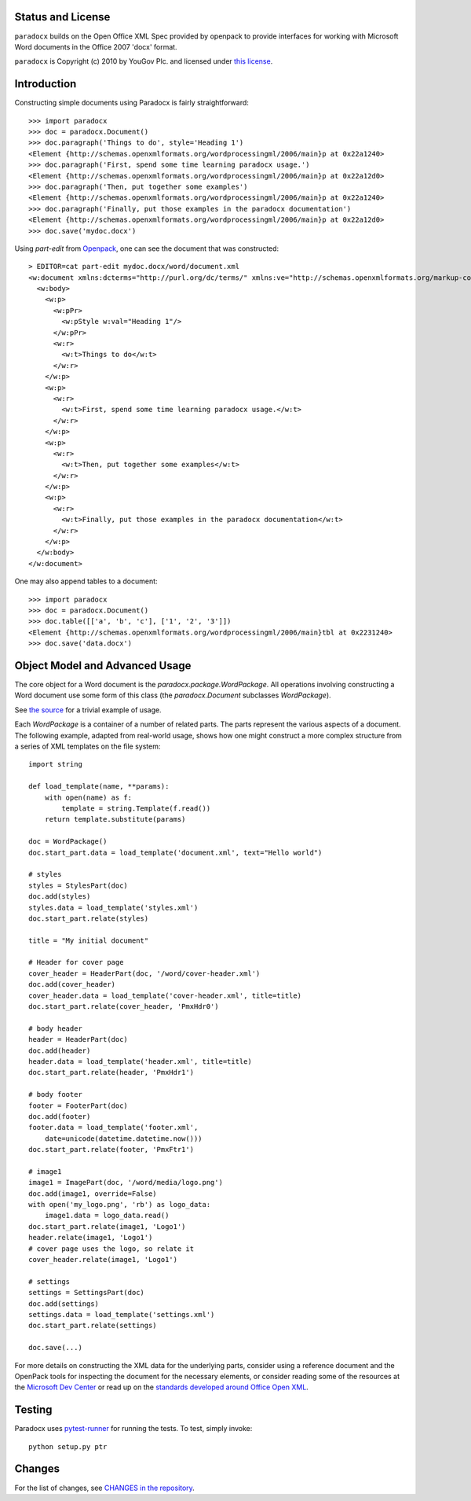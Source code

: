 .. image:: https://img.shields.io/pypi/v/paradocx.svg
   :target: https://pypi.org/project/paradocx

.. image:: https://img.shields.io/pypi/pyversions/paradocx.svg

.. image:: https://img.shields.io/travis/jaraco/paradocx/master.svg
   :target: https://travis-ci.org/jaraco/paradocx

.. image:: https://readthedocs.org/projects/paradocx/badge/?version=latest
   :target: https://paradocx.readthedocs.io/en/latest/?badge=latest

Status and License
------------------

``paradocx`` builds on the Open Office XML Spec provided by openpack to
provide interfaces for working with Microsoft Word documents in the
Office 2007 'docx' format.

``paradocx`` is Copyright (c) 2010 by YouGov Plc. and licensed under
`this license
<http://bitbucket.org/yougov/paradocx/raw/tip/LICENSE>`_.

Introduction
------------

Constructing simple documents using Paradocx is fairly straightforward::

    >>> import paradocx
    >>> doc = paradocx.Document()
    >>> doc.paragraph('Things to do', style='Heading 1')
    <Element {http://schemas.openxmlformats.org/wordprocessingml/2006/main}p at 0x22a1240>
    >>> doc.paragraph('First, spend some time learning paradocx usage.')
    <Element {http://schemas.openxmlformats.org/wordprocessingml/2006/main}p at 0x22a12d0>
    >>> doc.paragraph('Then, put together some examples')
    <Element {http://schemas.openxmlformats.org/wordprocessingml/2006/main}p at 0x22a1240>
    >>> doc.paragraph('Finally, put those examples in the paradocx documentation')
    <Element {http://schemas.openxmlformats.org/wordprocessingml/2006/main}p at 0x22a12d0>
    >>> doc.save('mydoc.docx')

Using `part-edit` from `Openpack <http://bitbucket.org/yougov/openpack>`_,
one can see the document that was constructed::

    > EDITOR=cat part-edit mydoc.docx/word/document.xml
    <w:document xmlns:dcterms="http://purl.org/dc/terms/" xmlns:ve="http://schemas.openxmlformats.org/markup-compatibility/2006" xmlns:dcmitype="http://purl.org/dc/dcmitype/" xmlns:v="urn:schemas-microsoft-com:vml" xmlns:dc="http://purl.org/dc/elements/1.1/" xmlns:r="http://schemas.openxmlformats.org/officeDocument/2006/relationships" xmlns:w="http://schemas.openxmlformats.org/wordprocessingml/2006/main" xmlns:wp="http://schemas.openxmlformats.org/drawingml/2006/wordprocessingDrawing" xmlns:cp="http://schemas.openxmlformats.org/package/2006/metadata/core-properties" xmlns:xsi="http://www.w3.org/2001/XMLSchema-instance">
      <w:body>
        <w:p>
          <w:pPr>
            <w:pStyle w:val="Heading 1"/>
          </w:pPr>
          <w:r>
            <w:t>Things to do</w:t>
          </w:r>
        </w:p>
        <w:p>
          <w:r>
            <w:t>First, spend some time learning paradocx usage.</w:t>
          </w:r>
        </w:p>
        <w:p>
          <w:r>
            <w:t>Then, put together some examples</w:t>
          </w:r>
        </w:p>
        <w:p>
          <w:r>
            <w:t>Finally, put those examples in the paradocx documentation</w:t>
          </w:r>
        </w:p>
      </w:body>
    </w:document>


One may also append tables to a document::

    >>> import paradocx
    >>> doc = paradocx.Document()
    >>> doc.table([['a', 'b', 'c'], ['1', '2', '3']])
    <Element {http://schemas.openxmlformats.org/wordprocessingml/2006/main}tbl at 0x2231240>
    >>> doc.save('data.docx')


Object Model and Advanced Usage
-------------------------------

The core object for a Word document is the `paradocx.package.WordPackage`. All
operations involving constructing a Word document use some form of this class
(the `paradocx.Document` subclasses `WordPackage`).

See `the source
<https://bitbucket.org/yougov/paradocx/src/66c96e2251e6/paradocx/package.py?at=default>`_
for a trivial example of usage.

Each `WordPackage` is a container of a number of related parts. The parts
represent the various aspects of a document. The following example, adapted
from real-world usage, shows how
one might construct a more complex structure from a series of XML templates
on the file system::

    import string

    def load_template(name, **params):
        with open(name) as f:
            template = string.Template(f.read())
        return template.substitute(params)

    doc = WordPackage()
    doc.start_part.data = load_template('document.xml', text="Hello world")

    # styles
    styles = StylesPart(doc)
    doc.add(styles)
    styles.data = load_template('styles.xml')
    doc.start_part.relate(styles)

    title = "My initial document"

    # Header for cover page
    cover_header = HeaderPart(doc, '/word/cover-header.xml')
    doc.add(cover_header)
    cover_header.data = load_template('cover-header.xml', title=title)
    doc.start_part.relate(cover_header, 'PmxHdr0')

    # body header
    header = HeaderPart(doc)
    doc.add(header)
    header.data = load_template('header.xml', title=title)
    doc.start_part.relate(header, 'PmxHdr1')

    # body footer
    footer = FooterPart(doc)
    doc.add(footer)
    footer.data = load_template('footer.xml',
        date=unicode(datetime.datetime.now()))
    doc.start_part.relate(footer, 'PmxFtr1')

    # image1
    image1 = ImagePart(doc, '/word/media/logo.png')
    doc.add(image1, override=False)
    with open('my_logo.png', 'rb') as logo_data:
        image1.data = logo_data.read()
    doc.start_part.relate(image1, 'Logo1')
    header.relate(image1, 'Logo1')
    # cover page uses the logo, so relate it
    cover_header.relate(image1, 'Logo1')

    # settings
    settings = SettingsPart(doc)
    doc.add(settings)
    settings.data = load_template('settings.xml')
    doc.start_part.relate(settings)

    doc.save(...)

For more details on constructing the XML data for the underlying parts,
consider using a reference document and the OpenPack tools for inspecting
the document for the necessary elements, or consider reading some of the
resources at the `Microsoft Dev Center
<http://msdn.microsoft.com/en-us/library/office/aa338205%28v=office.12%29.aspx>`_
or read up on the `standards developed around Office Open XML
<http://en.wikipedia.org/wiki/Office_Open_XML>`_.

Testing
-------

Paradocx uses `pytest-runner <http://bitbucket.org/jaraco/pytest-runner>`_ for
running the tests. To test, simply invoke::

    python setup.py ptr

Changes
-------

For the list of changes, see `CHANGES in the repository
<http://bitbucket.org/yougov/paradocx/src/tip/CHANGES>`_.


